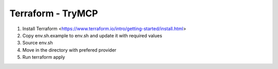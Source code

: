 Terraform - TryMCP
==================

#. Install Terraform <https://www.terraform.io/intro/getting-started/install.html>

#. Copy env.sh.example to env.sh and update it with required values

#. Source env.sh

#. Move in the directory with prefered provider

#. Run terraform apply
